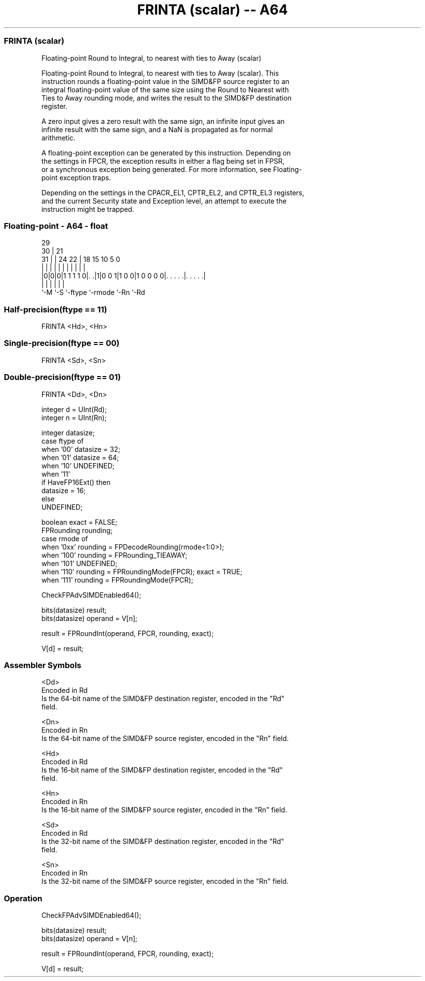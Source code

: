 .nh
.TH "FRINTA (scalar) -- A64" "7" " "  "instruction" "float"
.SS FRINTA (scalar)
 Floating-point Round to Integral, to nearest with ties to Away (scalar)

 Floating-point Round to Integral, to nearest with ties to Away (scalar). This
 instruction rounds a floating-point value in the SIMD&FP source register to an
 integral floating-point value of the same size using the Round to Nearest with
 Ties to Away rounding mode, and writes the result to the SIMD&FP destination
 register.

 A zero input gives a zero result with the same sign, an infinite input gives an
 infinite result with the same sign, and a NaN is propagated as for normal
 arithmetic.

 A floating-point exception can be generated by this instruction. Depending on
 the settings in FPCR, the exception results in either a flag being set in FPSR,
 or a synchronous exception being generated. For more information, see Floating-
 point exception traps.

 Depending on the settings in the CPACR_EL1, CPTR_EL2, and CPTR_EL3 registers,
 and the current Security state and Exception level, an attempt to execute the
 instruction might be trapped.



.SS Floating-point - A64 - float
 
                                                                   
       29                                                          
     30 |              21                                          
   31 | |        24  22 |    18    15        10         5         0
    | | |         |   | |     |     |         |         |         |
  |0|0|0|1 1 1 1 0|. .|1|0 0 1|1 0 0|1 0 0 0 0|. . . . .|. . . . .|
  |   |           |           |               |         |
  `-M `-S         `-ftype     `-rmode         `-Rn      `-Rd
  
  
 
.SS Half-precision(ftype == 11)
 
 FRINTA  <Hd>, <Hn>
.SS Single-precision(ftype == 00)
 
 FRINTA  <Sd>, <Sn>
.SS Double-precision(ftype == 01)
 
 FRINTA  <Dd>, <Dn>
 
 integer d = UInt(Rd);
 integer n = UInt(Rn);
 
 integer datasize;
 case ftype of
     when '00' datasize = 32;
     when '01' datasize = 64;
     when '10' UNDEFINED;
     when '11'
         if HaveFP16Ext() then
             datasize = 16;
         else
             UNDEFINED;
 
 boolean exact = FALSE;
 FPRounding rounding;
 case rmode of
     when '0xx' rounding = FPDecodeRounding(rmode<1:0>);
     when '100' rounding = FPRounding_TIEAWAY;
     when '101' UNDEFINED;
     when '110' rounding = FPRoundingMode(FPCR); exact = TRUE;
     when '111' rounding = FPRoundingMode(FPCR);
 
 CheckFPAdvSIMDEnabled64();
 
 bits(datasize) result;
 bits(datasize) operand = V[n];
 
 result = FPRoundInt(operand, FPCR, rounding, exact);
 
 V[d] = result;
 

.SS Assembler Symbols

 <Dd>
  Encoded in Rd
  Is the 64-bit name of the SIMD&FP destination register, encoded in the "Rd"
  field.

 <Dn>
  Encoded in Rn
  Is the 64-bit name of the SIMD&FP source register, encoded in the "Rn" field.

 <Hd>
  Encoded in Rd
  Is the 16-bit name of the SIMD&FP destination register, encoded in the "Rd"
  field.

 <Hn>
  Encoded in Rn
  Is the 16-bit name of the SIMD&FP source register, encoded in the "Rn" field.

 <Sd>
  Encoded in Rd
  Is the 32-bit name of the SIMD&FP destination register, encoded in the "Rd"
  field.

 <Sn>
  Encoded in Rn
  Is the 32-bit name of the SIMD&FP source register, encoded in the "Rn" field.



.SS Operation

 CheckFPAdvSIMDEnabled64();
 
 bits(datasize) result;
 bits(datasize) operand = V[n];
 
 result = FPRoundInt(operand, FPCR, rounding, exact);
 
 V[d] = result;

